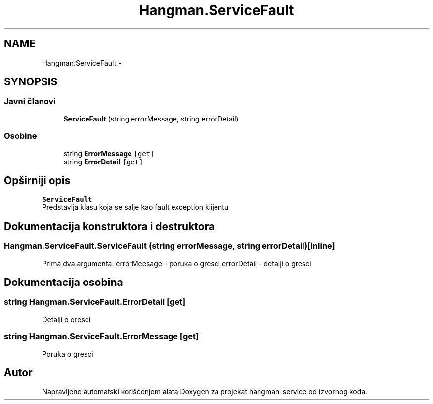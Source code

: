 .TH "Hangman.ServiceFault" 3 "Thu Jan 14 2016" "Version 1.0" "hangman-service" \" -*- nroff -*-
.ad l
.nh
.SH NAME
Hangman.ServiceFault \- 
.SH SYNOPSIS
.br
.PP
.SS "Javni članovi"

.in +1c
.ti -1c
.RI "\fBServiceFault\fP (string errorMessage, string errorDetail)"
.br
.in -1c
.SS "Osobine"

.in +1c
.ti -1c
.RI "string \fBErrorMessage\fP\fC [get]\fP"
.br
.ti -1c
.RI "string \fBErrorDetail\fP\fC [get]\fP"
.br
.in -1c
.SH "Opširniji opis"
.PP 
\fBServiceFault\fP 
.br
 Predstavlja klasu koja se salje kao fault exception klijentu 
.SH "Dokumentacija konstruktora i destruktora"
.PP 
.SS "Hangman\&.ServiceFault\&.ServiceFault (string errorMessage, string errorDetail)\fC [inline]\fP"
Prima dva argumenta: errorMeesage - poruka o gresci errorDetail - detalji o gresci 
.SH "Dokumentacija osobina"
.PP 
.SS "string Hangman\&.ServiceFault\&.ErrorDetail\fC [get]\fP"
Detalji o gresci 
.SS "string Hangman\&.ServiceFault\&.ErrorMessage\fC [get]\fP"
Poruka o gresci 

.SH "Autor"
.PP 
Napravljeno automatski korišćenjem alata Doxygen za projekat hangman-service od izvornog koda\&.
